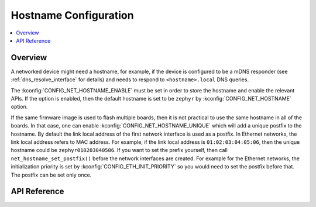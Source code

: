 .. _net_hostname_interface:

Hostname Configuration
######################

.. contents::
    :local:
    :depth: 2

Overview
********

A networked device might need a hostname, for example, if the device
is configured to be a mDNS responder (see :ref:`dns_resolve_interface` for
details) and needs to respond to ``<hostname>.local`` DNS queries.

The :kconfig:`CONFIG_NET_HOSTNAME_ENABLE` must be set in order
to store the hostname and enable the relevant APIs. If the option is enabled,
then the default hostname is set to be ``zephyr`` by
:kconfig:`CONFIG_NET_HOSTNAME` option.

If the same firmware image is used to flash multiple boards, then it is not
practical to use the same hostname in all of the boards. In that case, one
can enable :kconfig:`CONFIG_NET_HOSTNAME_UNIQUE` which will add a unique
postfix to the hostname. By default the link local address of the first network
interface is used as a postfix. In Ethernet networks, the link local address
refers to MAC address. For example, if the link local address is
``01:02:03:04:05:06``, then the unique hostname could be
``zephyr010203040506``. If you want to set the prefix yourself, then call
``net_hostname_set_postfix()`` before the network interfaces are created.
For example for the Ethernet networks, the initialization priority is set by
:kconfig:`CONFIG_ETH_INIT_PRIORITY` so you would need to set the postfix before
that. The postfix can be set only once.

API Reference
*************

.. doxygengroup:: net_hostname
